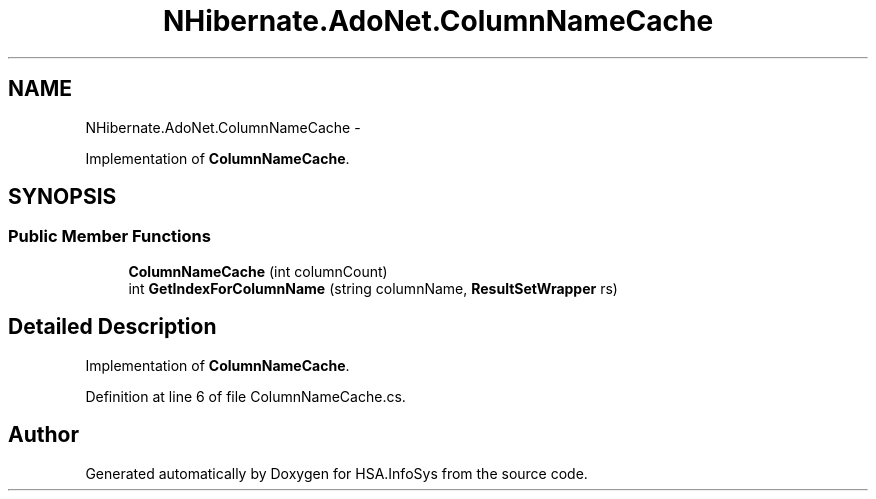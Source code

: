 .TH "NHibernate.AdoNet.ColumnNameCache" 3 "Fri Jul 5 2013" "Version 1.0" "HSA.InfoSys" \" -*- nroff -*-
.ad l
.nh
.SH NAME
NHibernate.AdoNet.ColumnNameCache \- 
.PP
Implementation of \fBColumnNameCache\fP\&.  

.SH SYNOPSIS
.br
.PP
.SS "Public Member Functions"

.in +1c
.ti -1c
.RI "\fBColumnNameCache\fP (int columnCount)"
.br
.ti -1c
.RI "int \fBGetIndexForColumnName\fP (string columnName, \fBResultSetWrapper\fP rs)"
.br
.in -1c
.SH "Detailed Description"
.PP 
Implementation of \fBColumnNameCache\fP\&. 


.PP
Definition at line 6 of file ColumnNameCache\&.cs\&.

.SH "Author"
.PP 
Generated automatically by Doxygen for HSA\&.InfoSys from the source code\&.
